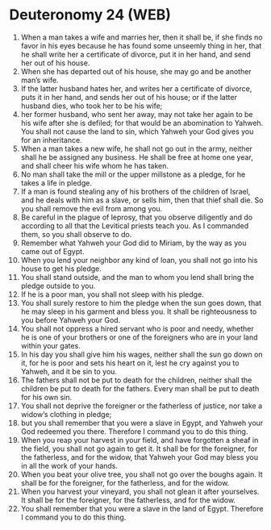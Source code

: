* Deuteronomy 24 (WEB)
:PROPERTIES:
:ID: WEB/05-DEU24
:END:

1. When a man takes a wife and marries her, then it shall be, if she finds no favor in his eyes because he has found some unseemly thing in her, that he shall write her a certificate of divorce, put it in her hand, and send her out of his house.
2. When she has departed out of his house, she may go and be another man’s wife.
3. If the latter husband hates her, and writes her a certificate of divorce, puts it in her hand, and sends her out of his house; or if the latter husband dies, who took her to be his wife;
4. her former husband, who sent her away, may not take her again to be his wife after she is defiled; for that would be an abomination to Yahweh. You shall not cause the land to sin, which Yahweh your God gives you for an inheritance.
5. When a man takes a new wife, he shall not go out in the army, neither shall he be assigned any business. He shall be free at home one year, and shall cheer his wife whom he has taken.
6. No man shall take the mill or the upper millstone as a pledge, for he takes a life in pledge.
7. If a man is found stealing any of his brothers of the children of Israel, and he deals with him as a slave, or sells him, then that thief shall die. So you shall remove the evil from among you.
8. Be careful in the plague of leprosy, that you observe diligently and do according to all that the Levitical priests teach you. As I commanded them, so you shall observe to do.
9. Remember what Yahweh your God did to Miriam, by the way as you came out of Egypt.
10. When you lend your neighbor any kind of loan, you shall not go into his house to get his pledge.
11. You shall stand outside, and the man to whom you lend shall bring the pledge outside to you.
12. If he is a poor man, you shall not sleep with his pledge.
13. You shall surely restore to him the pledge when the sun goes down, that he may sleep in his garment and bless you. It shall be righteousness to you before Yahweh your God.
14. You shall not oppress a hired servant who is poor and needy, whether he is one of your brothers or one of the foreigners who are in your land within your gates.
15. In his day you shall give him his wages, neither shall the sun go down on it, for he is poor and sets his heart on it, lest he cry against you to Yahweh, and it be sin to you.
16. The fathers shall not be put to death for the children, neither shall the children be put to death for the fathers. Every man shall be put to death for his own sin.
17. You shall not deprive the foreigner or the fatherless of justice, nor take a widow’s clothing in pledge;
18. but you shall remember that you were a slave in Egypt, and Yahweh your God redeemed you there. Therefore I command you to do this thing.
19. When you reap your harvest in your field, and have forgotten a sheaf in the field, you shall not go again to get it. It shall be for the foreigner, for the fatherless, and for the widow, that Yahweh your God may bless you in all the work of your hands.
20. When you beat your olive tree, you shall not go over the boughs again. It shall be for the foreigner, for the fatherless, and for the widow.
21. When you harvest your vineyard, you shall not glean it after yourselves. It shall be for the foreigner, for the fatherless, and for the widow.
22. You shall remember that you were a slave in the land of Egypt. Therefore I command you to do this thing.
